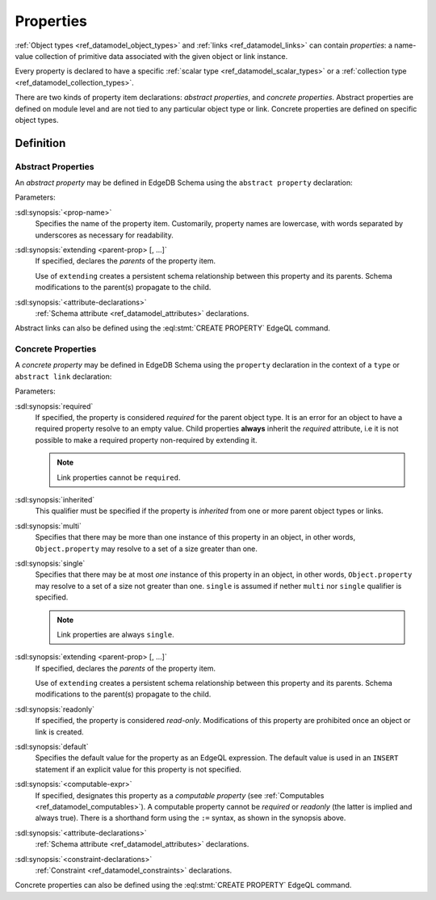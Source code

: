 .. _ref_datamodel_props:

==========
Properties
==========

:ref:`Object types <ref_datamodel_object_types>` and
:ref:`links <ref_datamodel_links>` can contain *properties*: a name-value
collection of primitive data associated with the given object or link
instance.

Every property is declared to have a specific
:ref:`scalar type <ref_datamodel_scalar_types>` or a
:ref:`collection type <ref_datamodel_collection_types>`.

There are two kinds of property item declarations: *abstract properties*,
and *concrete properties*.  Abstract properties are defined on module level
and are not tied to any particular object type or link.  Concrete properties
are defined on specific object types.


Definition
==========

Abstract Properties
-------------------

An *abstract property* may be defined in EdgeDB Schema using the
``abstract property`` declaration:

.. sdl:synopsis::

    abstract property <prop-name> [ extending [(] <parent-prop> [, ...] [)]]:
        [ <attribute-declarations> ]

Parameters:

:sdl:synopsis:`<prop-name>`
    Specifies the name of the property item.  Customarily, property names
    are lowercase, with words separated by underscores as necessary for
    readability.

:sdl:synopsis:`extending <parent-prop> [, ...]`
    If specified, declares the *parents* of the property item.

    Use of ``extending`` creates a persistent schema relationship
    between this property and its parents.  Schema modifications
    to the parent(s) propagate to the child.

:sdl:synopsis:`<attribute-declarations>`
    :ref:`Schema attribute <ref_datamodel_attributes>` declarations.


Abstract links can also be defined using the
:eql:stmt:`CREATE PROPERTY` EdgeQL command.


.. _ref_datamodel_props_concrete:

Concrete Properties
-------------------

A *concrete property* may be defined in EdgeDB Schema using the ``property``
declaration in the context of a ``type`` or ``abstract link`` declaration:

.. sdl:synopsis::

    type <TypeName>:
        [required] [inherited] [{multi|single}] property \
            <prop-name> [ extending ( <parent-prop> [, ...] ) ] -> <type>:
            [ expr := <computable-expr> ]
            [ default := <default-expr> ]
            [ readonly := {true | false} ]
            [ <attribute-declarations> ]
            [ <constraint-declarations> ]

    # shorthand form for computable property declaration:

    type <TypeName>:
        [inherited] [{multi|single}] property <prop-name> := <computable-expr>

    # link property declaration:

    abstract link <link-name>:
        [inherited] property <prop-name> \
            [ extending ( <parent-prop> [, ...] )] -> <type>:
            [ expr := <computable-expr> ]
            [ default := <default-expr> ]
            [ readonly := {true | false} ]
            [ <attribute-declarations> ]

    # shorthand form for computable link property declaration:

    abstract link <link-name>:
        [inherited] property <prop_name> := <computable-expr>


Parameters:

:sdl:synopsis:`required`
    If specified, the property is considered *required* for the
    parent object type.  It is an error for an object to have a required
    property resolve to an empty value.  Child properties **always**
    inherit the *required* attribute, i.e it is not possible to
    make a required property non-required by extending it.

    .. note::

        Link properties cannot be ``required``.

:sdl:synopsis:`inherited`
    This qualifier must be specified if the property is *inherited* from
    one or more parent object types or links.

:sdl:synopsis:`multi`
    Specifies that there may be more than one instance of this property
    in an object, in other words, ``Object.property`` may resolve to a set
    of a size greater than one.

:sdl:synopsis:`single`
    Specifies that there may be at most *one* instance of this property
    in an object, in other words, ``Object.property`` may resolve to a set
    of a size not greater than one.  ``single`` is assumed if nether
    ``multi`` nor ``single`` qualifier is specified.

    .. note::

        Link properties are always ``single``.

:sdl:synopsis:`extending <parent-prop> [, ...]`
    If specified, declares the *parents* of the property item.

    Use of ``extending`` creates a persistent schema relationship
    between this property and its parents.  Schema modifications
    to the parent(s) propagate to the child.

:sdl:synopsis:`readonly`
    If specified, the property is considered *read-only*.  Modifications
    of this property are prohibited once an object or link is created.

:sdl:synopsis:`default`
    Specifies the default value for the property as an EdgeQL expression.
    The default value is used in an ``INSERT`` statement if an explicit
    value for this property is not specified.

:sdl:synopsis:`<computable-expr>`
    If specified, designates this property as a *computable property*
    (see :ref:`Computables <ref_datamodel_computables>`).  A computable
    property cannot be *required* or *readonly* (the latter is implied and
    always true).  There is a shorthand form using the ``:=`` syntax,
    as shown in the synopsis above.

:sdl:synopsis:`<attribute-declarations>`
    :ref:`Schema attribute <ref_datamodel_attributes>` declarations.

:sdl:synopsis:`<constraint-declarations>`
    :ref:`Constraint <ref_datamodel_constraints>` declarations.


Concrete properties can also be defined using the
:eql:stmt:`CREATE PROPERTY` EdgeQL command.
